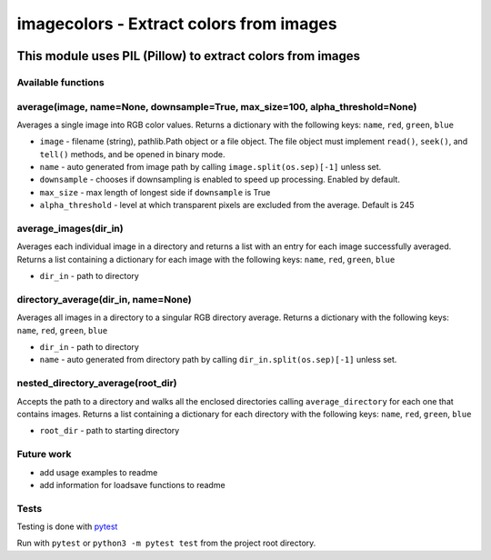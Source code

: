 ========================================
imagecolors - Extract colors from images
========================================

|version| |github| |python35| |license| |format|

.. |version| image:: https://img.shields.io/pypi/v/imagecolor.svg
    :target: https://pypi.python.org/pypi/imagecolor
.. |python35| image:: https://img.shields.io/badge/Python-3.5-brightgreen.svg
    :target: https://www.python.org/
.. |license| image:: https://img.shields.io/badge/License-MIT-blue.svg
    :target: https://github.com/Tathorack/imagecolor/blob/master/LICENSE.md
.. |github| image:: https://img.shields.io/github/tag/Tathorack/imagecolor.svg
   :target: https://github.com/Tathorack/imagecolor
.. |format| image:: https://img.shields.io/pypi/format/imagecolor.svg
    :target: https://pypi.python.org/pypi/imagecolor

------------------------------------------------------------
This module uses PIL (Pillow) to extract colors from images
------------------------------------------------------------

Available functions
===================
average(image, name=None, downsample=True, max_size=100, alpha_threshold=None)
==============================================================================
Averages a single image into RGB color values. Returns a dictionary with the following keys: ``name``, ``red``, ``green``, ``blue``

* ``image`` - filename (string), pathlib.Path object or a file object. The file object must implement ``read()``, ``seek()``, and ``tell()`` methods, and be opened in binary mode.
* ``name`` -  auto generated from image path by calling ``image.split(os.sep)[-1]`` unless set.
* ``downsample`` - chooses if downsampling is enabled to speed up processing. Enabled by default.
* ``max_size`` - max length of longest side if ``downsample`` is True
* ``alpha_threshold`` - level at which transparent pixels are excluded from the average. Default is 245

average_images(dir_in)
======================
Averages each individual image in a directory and returns a list with an entry for each image successfully averaged. Returns a list containing a dictionary for each image with the following keys: ``name``, ``red``, ``green``, ``blue``

* ``dir_in`` - path to directory

directory_average(dir_in, name=None)
====================================
Averages all images in a directory to a singular RGB directory average. Returns a dictionary with the following keys: ``name``, ``red``, ``green``, ``blue``

* ``dir_in`` - path to directory
* ``name`` - auto generated from directory path by calling ``dir_in.split(os.sep)[-1]`` unless set.

nested_directory_average(root_dir)
==================================
Accepts the path to a directory and walks all the enclosed directories calling ``average_directory`` for each one that contains images. Returns a list containing a dictionary for each directory with the following keys: ``name``, ``red``, ``green``, ``blue``

* ``root_dir`` - path to starting directory

Future work
===========
* add usage examples to readme
* add information for loadsave functions to readme

Tests
=====
Testing is done with pytest_

.. _pytest: http://docs.pytest.org/en/latest/

Run with ``pytest`` or ``python3 -m pytest test`` from the project root directory.


